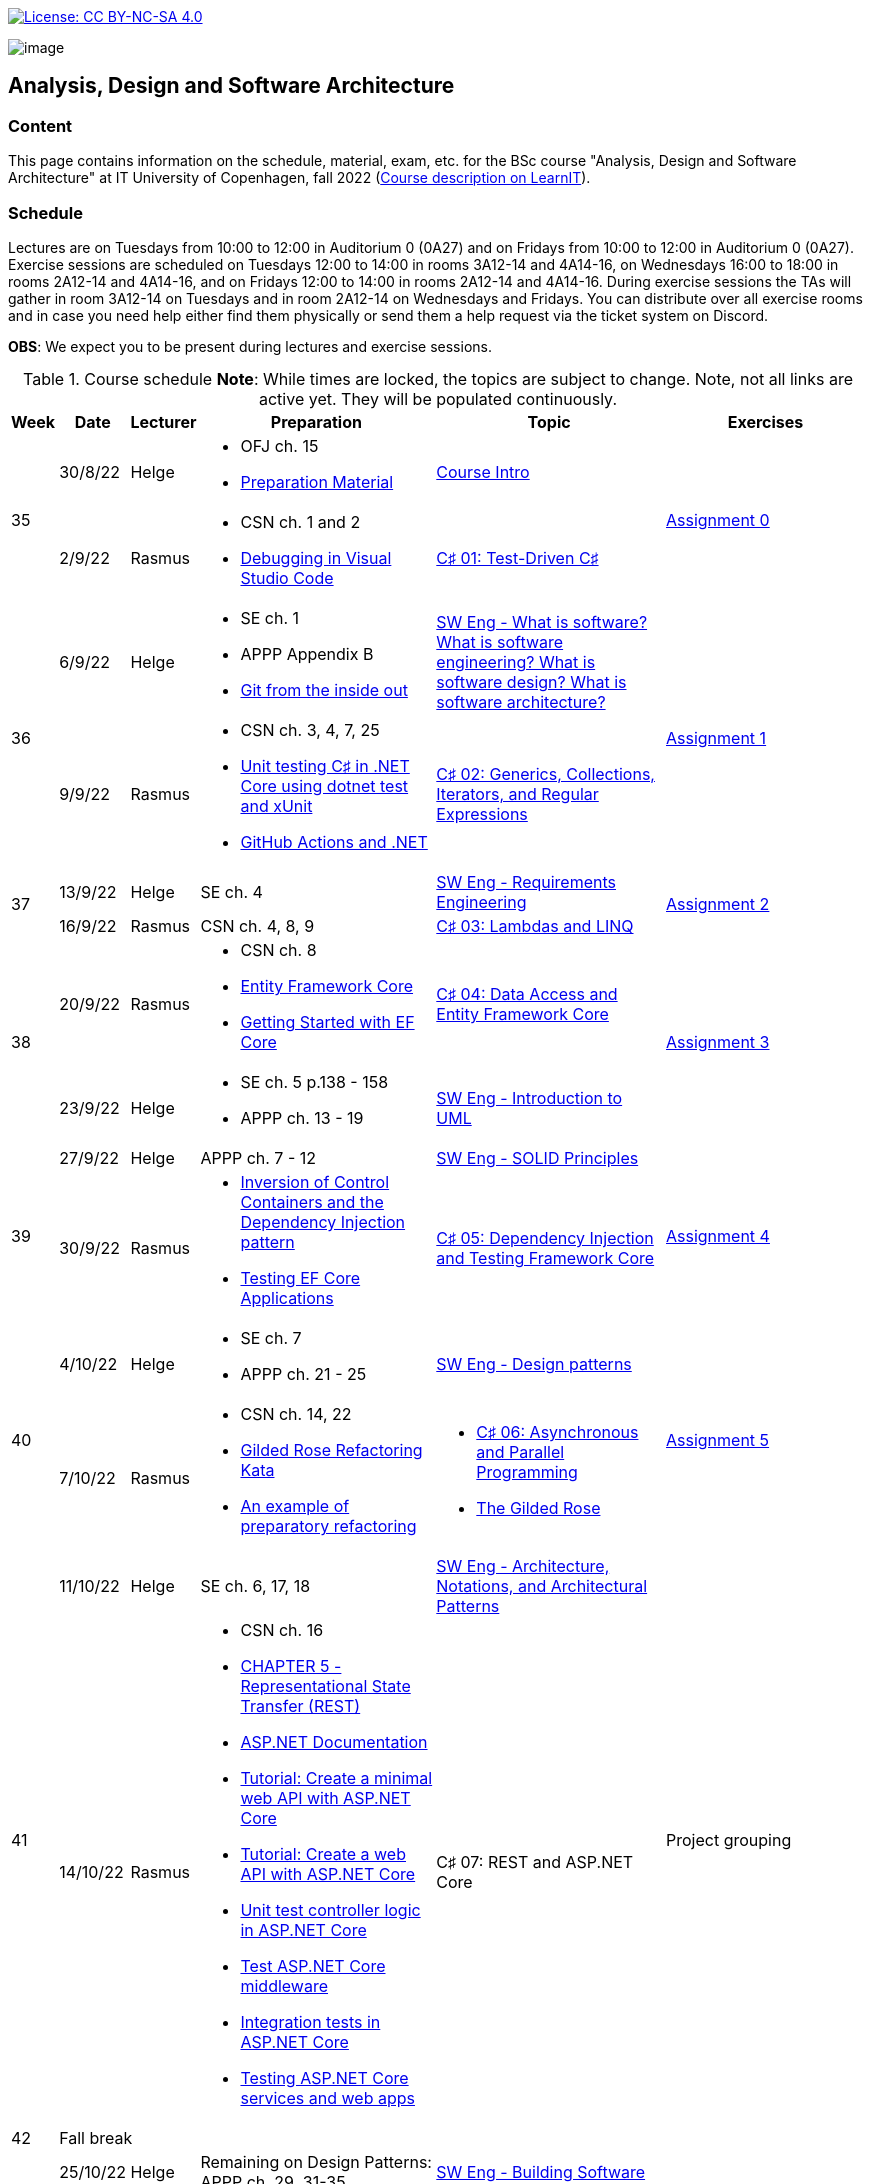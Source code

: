 https://creativecommons.org/licenses/by-nc-sa/4.0/[image:https://img.shields.io/badge/License-CC%20BY--NC--SA%204.0-lightgrey.svg[License:
CC BY-NC-SA 4.0]]

image:https://github.com/itu-bdsa/lecture-notes/blob/main/images/banner.png?raw=true[image]

== Analysis, Design and Software Architecture


=== Content


This page contains information on the schedule, material, exam, etc. for the BSc course "Analysis, Design and Software Architecture" at IT University of Copenhagen, fall 2022 (link:https://learnit.itu.dk/local/coursebase/view.php?ciid=995[Course description on LearnIT]).


=== Schedule

Lectures are on Tuesdays from 10:00 to 12:00 in Auditorium 0 (0A27) and on Fridays from 10:00 to 12:00 in Auditorium 0 (0A27). Exercise sessions are scheduled on Tuesdays 12:00 to 14:00 in rooms 3A12-14 and 4A14-16, on Wednesdays 16:00 to 18:00 in rooms 2A12-14 and 4A14-16, and on Fridays 12:00 to 14:00 in rooms 2A12-14 and 4A14-16. During exercise sessions the TAs will gather in room 3A12-14 on Tuesdays and in room 2A12-14 on Wednesdays and Fridays. You can distribute over all exercise rooms and in case you need help either find them physically or send them a help request via the ticket system on Discord.

*OBS*: We expect you to be present during lectures and exercise sessions.

.Course schedule *Note*: While times are locked, the topics are subject to change. Note, not all links are active yet. They will be populated continuously.
[width="100%",cols="4%,4%,4%,30%,30%,28%",options="header",]
|=======================================================================
|Week |Date |Lecturer |Preparation |Topic |Exercises

// Tuesday
.2+^.^|35
|30/8/22
|Helge
a| * OFJ ch. 15
   * link:sessions/swe_00/README.md[Preparation Material]
| link:sessions/swe_01/Slides.md[Course Intro]
.2+^.^| link:https://github.com/itu-bdsa/assignment-00/blob/main/README.md[Assignment 0]
// Friday
|2/9/22
|Rasmus
a| * CSN ch. 1 and 2
   * link:https://code.visualstudio.com/Docs/editor/debugging[Debugging in Visual Studio Code]
|link:sessions/csharp_01/slides.md[C♯ 01: Test-Driven C♯]

// Tuesday
.2+^.^|36
|6/9/22
|Helge
a| * SE ch. 1
   * APPP Appendix B
   * link:https://codewords.recurse.com/issues/two/git-from-the-inside-out[Git from the inside out]
|link:sessions/swe_02/Slides.md[SW Eng - What is software? What is software engineering? What is software design? What is software architecture?]
.2+^.^| link:https://github.com/itu-bdsa/assignment-01/blob/main/README.md[Assignment 1]
// Friday
|9/9/22
|Rasmus
a| * CSN ch. 3, 4, 7, 25
   * link:https://learn.microsoft.com/en-us/dotnet/core/testing/unit-testing-with-dotnet-test[Unit testing C♯ in .NET Core using dotnet test and xUnit]
   * link:https://learn.microsoft.com/en-us/dotnet/devops/github-actions-overview[GitHub Actions and .NET]
|link:sessions/csharp_01/slides.md[C♯ 02: Generics, Collections, Iterators, and Regular Expressions]

// Tuesday
.2+^.^|37
|13/9/22
|Helge
|SE ch. 4
|link:sessions/swe_03/Slides.md[SW Eng - Requirements Engineering]
.2+^.^| link:https://github.com/itu-bdsa/assignment-02/blob/main/README.md[Assignment 2]
// Friday
|16/9/22
|Rasmus
|CSN ch. 4, 8, 9
|link:sessions/csharp_03/slides.md[C♯ 03: Lambdas and LINQ]

// Tuesday
.2+^.^|38
|20/9/22
|Rasmus
a| * CSN ch. 8
   * link:https://learn.microsoft.com/en-us/ef/core/[Entity Framework Core]
   * link:https://learn.microsoft.com/en-us/ef/core/get-started/overview/first-app[Getting Started with EF Core]
|link:sessions/csharp_04/slides.md[C♯ 04: Data Access and Entity Framework Core]
.2+^.^| link:https://github.com/itu-bdsa/assignment-03/blob/main/README.md[Assignment 3]
// Friday
|23/9/22
|Helge
a| * SE ch. 5 p.138 - 158
   * APPP ch. 13 - 19
|link:sessions/swe_04/Slides.md[SW Eng - Introduction to UML]

// Tuesday
.2+^.^|39
|27/9/22
|Helge
|APPP ch. 7 - 12
|link:sessions/swe_05/Slides.md[SW Eng - SOLID Principles]
.2+^.^| link:https://github.com/itu-bdsa/assignment-04/blob/main/README.md[Assignment 4]
// Friday
|30/9/22
|Rasmus
a| * link:https://martinfowler.com/articles/injection.html[Inversion of Control Containers and the Dependency Injection pattern]
   * link:https://learn.microsoft.com/en-us/ef/core/testing/[Testing EF Core Applications]
|link:sessions/csharp_05/slides.md[C♯ 05: Dependency Injection and Testing Framework Core]

// Tuesday
.2+^.^|40
|4/10/22
|Helge
a| * SE ch. 7
   * APPP ch. 21 - 25
|link:sessions/swe_06/Slides.md[SW Eng - Design patterns]
.2+^.^| link:https://github.com/itu-bdsa/assignment-05/blob/main/README.md[Assignment 5]
// Friday
|7/10/22
|Rasmus
a| * CSN ch. 14, 22
   * link:https://github.com/NotMyself/GildedRose/blob/master/README.md[Gilded Rose Refactoring Kata]
   * link:https://martinfowler.com/articles/preparatory-refactoring-example.html[An example of preparatory refactoring]
a| * link:sessions/csharp_06/slides.md[C♯ 06: Asynchronous and Parallel Programming]
   * link:sessions/the_gilded_rose/slides.md[The Gilded Rose]

// Tuesday
.2+^.^|41
|11/10/22
|Helge
|SE ch. 6, 17, 18
|link:sessions/swe_07/Slides.md[SW Eng - Architecture, Notations, and Architectural Patterns]
.2+^.^| Project grouping
// Friday
|14/10/22
|Rasmus
a| * CSN ch. 16
   * link:https://www.ics.uci.edu/~fielding/pubs/dissertation/rest_arch_style.htm[CHAPTER 5 - Representational State Transfer (REST)]
   * link:https://learn.microsoft.com/en-us/aspnet/core/[ASP.NET Documentation]
   * link:https://learn.microsoft.com/en-us/aspnet/core/tutorials/min-web-api[Tutorial: Create a minimal web API with ASP.NET Core]
   * link:https://learn.microsoft.com/en-us/aspnet/core/tutorials/first-web-api[Tutorial: Create a web API with ASP.NET Core]
   * link:https://learn.microsoft.com/en-us/aspnet/core/mvc/controllers/testing[Unit test controller logic in ASP.NET Core]
   * link:https://learn.microsoft.com/en-us/aspnet/core/test/middleware[Test ASP.NET Core middleware]
   * link:https://learn.microsoft.com/en-us/aspnet/core/test/integration-tests[Integration tests in ASP.NET Core]
   * link:https://learn.microsoft.com/en-us/dotnet/architecture/microservices/multi-container-microservice-net-applications/test-aspnet-core-services-web-apps[Testing ASP.NET Core services and web apps]
|C♯ 07: REST and ASP.NET Core

// Tuesday
^|42
5+|Fall break

// Tuesday
.2+^.^|43
|25/10/22
|Helge
|Remaining on Design Patterns: APPP ch. 29, 31-35
|link:sessions/swe_08/Slides.md[SW Eng - Building Software]
.2+^.^| link:https://github.com/itu-bdsa/project-description#week-one-week-43[Project Work]
// Friday
|28/10/22
|Rasmus
|cf. C♯ 07
|C♯ 08: JSON and the REST part deux

// Tuesday
.2+^.^|44
|1/11/22
|Helge
a| * SE ch. 8
   * APPP ch. 2 - (5)
|link:sessions/swe_09/Slides.md[SW Eng - Test-driven and behavior-driven development]
.2+^.^a| * Trial Exam
         * link:https://github.com/itu-bdsa/project-description#week-one-week-44[Project Work]
// Friday
|4/11/22
|Rasmus
a| * link:https://learn.microsoft.com/en-us/aspnet/core/mvc/overview[Overview of ASP.NET Core MVC]
   * link:https://learn.microsoft.com/en-us/aspnet/core/blazor/[ASP.NET Core Blazor]
   * link:https://learn.microsoft.com/en-us/shows/beginners-series-to-blazor/[Beginner's Series to: Blazor]
|C♯ 09: .NET Web Applications

// Tuesday
.2+^.^|45
|8/11/22
|Helge
|SE ch. 24
|link:sessions/swe_10/Slides.md[SW Eng - Software Quality]
.2+^.^| link:https://github.com/itu-bdsa/project-description#week-one-week-45[Project Work]
// Friday
|11/11/22
|Rasmus
a| * link:https://learn.microsoft.com/en-us/dotnet/desktop/wpf[Windows Presentation Foundation documentation]
   * link:https://learn.microsoft.com/en-us/dotnet/desktop/winforms/[Windows Forms documentation]
   * link:https://learn.microsoft.com/en-us/dotnet/maui/[.NET Multi-platform App UI documentation]
|C♯ 10: .NET Mobile and Desktop Applications


// Tuesday
.2+^.^|46
|15/11/22
|Helge
|---
|---
.2+^.^| link:https://github.com/itu-bdsa/project-description#week-one-week-46[Project Work]
// Friday
|18/11/22
|Rasmus
|---
|---


// Tuesday
.2+^.^|47
|22/11/22
|Rasmus
a| * link:https://learn.microsoft.com/en-us/aspnet/core/security/[ASP.NET Core security topics]
   * link:https://learn.microsoft.com/en-us/aspnet/core/blazor/security/[ASP.NET Core Blazor authentication and authorization]
   * link:https://learn.microsoft.com/en-us/azure/active-directory-b2c/[Azure Active Directory B2C documentation]
|C♯ 11: Security
.2+^.^| link:https://github.com/itu-bdsa/project-description#week-one-week-47[Project Work]
// Friday
|25/11/22
|Helge
a|* APPP ch. 28 & 30
|SW Eng - Package and Component Design

// Tuesday
.2+^.^|48
|29/11/22
|Helge
|SE ch. 2 - 3
|SW Eng - Software process models
.2+^.^| link:https://github.com/itu-bdsa/project-description#week-one-week-48[Project Work]
// Friday
|2/12/22
|Rasmus
|C♯ 12: this._course.Dispose();
|

// Tuesday
.2+^.^|49
|6/12/22
|Helge
|
|Q&A
.2+^.^|Project demo
// Friday
|9/12/22
|Rasmus
|
|

|=======================================================================

* Exam date: Mon 9/1/2023 09:00 - 13:00 (on premises)

=== Assignments

For all the assignments listed above holds the following:

* Each assignment is handed out on Friday 12:00 in the week they are listed.
* They have to be handed in latest the following Friday before 10:00 via LearnIT.
**  9/9  12:00  Hand-out: Assignment 1
** 16/9  10:00  Hand-in:  Assignment 1
** 16/9  12:00  Hand-out: Assignment 2
** 23/9  10:00  Hand-in:  Assignment 2
** 23/9  12:00  Hand-out: Assignment 3
** 30/9  10:00  Hand-in:  Assignment 3
** 30/9  12:00  Hand-out: Assignment 4
**  7/10 10:00  Hand-in:  Assignment 4
**  7/10 12:00  Hand-out: Assignment 5
** 14/10 10:00  Hand-in:  Assignment 5
* The five assignments, assignment 1 to assignment 5 are *mandatory*. That is, without their acceptance, you are not eligible to participate in the exam.


* Exercises are assigned to randomly generated triplets, which change every week.
* The goal of the exercises is to challenge your understanding of the course content covered at a given point, not to grade you.
* Exercises are tuned to roughly take 6 hours. You are expected to work on the exercises during the exercise classes.

=== TA Supervision

During exercise sessions the TAs will gather in room 3A12-14 on Tuesdays and in room 2A12-14 on Wednesdays and Fridays. You can distribute over all exercise rooms and in case you need help either find them physically or send them a help request via the ticket system on Discord.

=== Recordings

This is not a distance course.
This term, we will not record the lectures.
You will have access to all written lecture material through this repository though.

=== Team

* *Teachers*: Helge, Rasmus
* *TAs*: Emily, Gustav, Mikkel, Mille, and Tamara

=== Books

  * OFJ: link:https://www.bluej.org/objects-first/[Objects First with Java: A Practical Introduction Using BlueJ (Sixth Edition)]
  * SE: link:https://www.polyteknisk.dk/home/Detaljer/9781292096131[Software Engineering (Tenth Edition, Global Edition)]
  * APPP: link:https://www.polyteknisk.dk/home/Detaljer/9780131857254[Agile Principles, Patterns, and Practices in C♯]
  * CSN: link:https://www.oreilly.com/library/view/c-10-in/9781098121945/[C♯ 10 in a Nutshell]

=== Attributions

Icon in banner is from https://www.flaticon.com/free-icons/architecture[Architecture icons created by Freepik - Flaticon]
